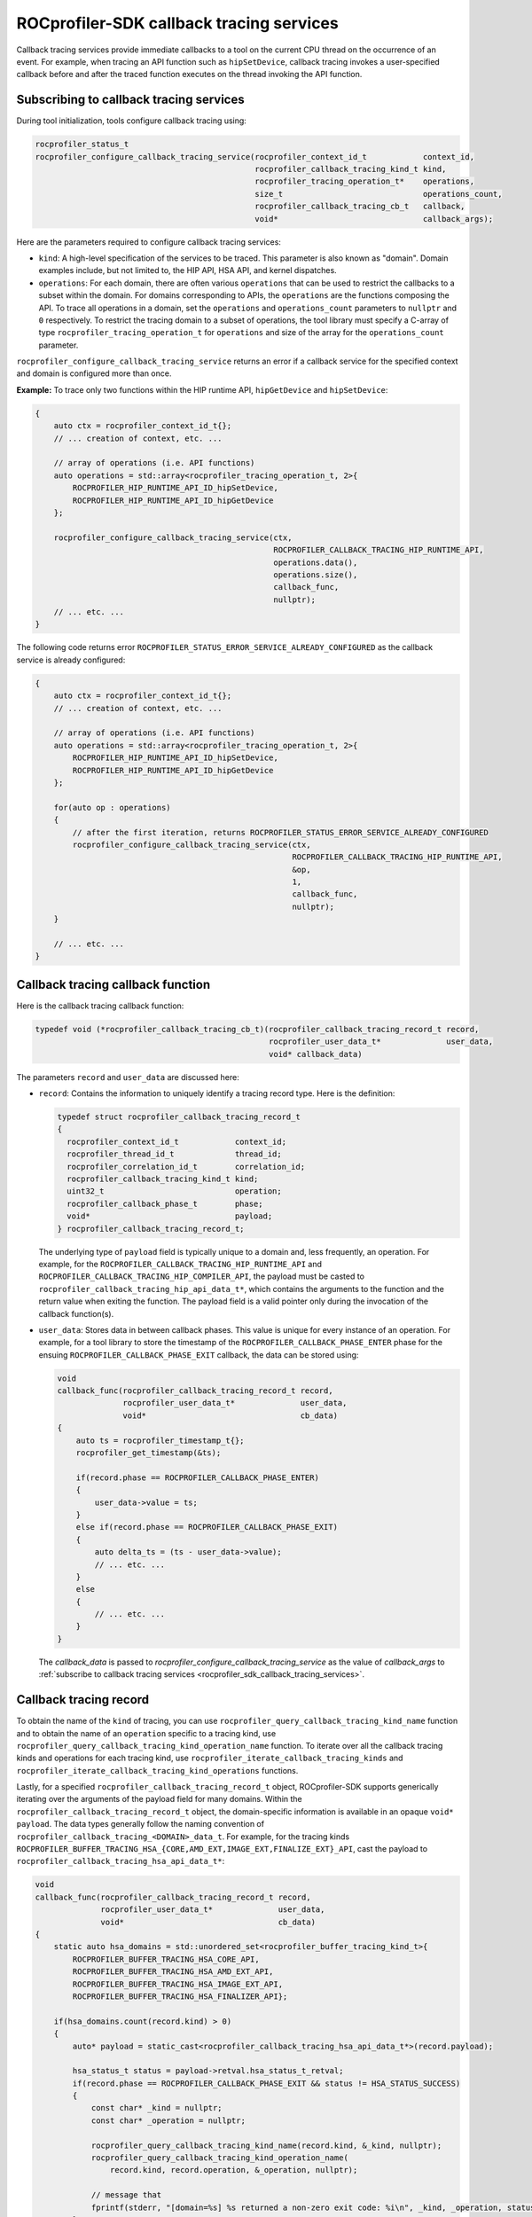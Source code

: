
.. meta::
    :description: ROCprofiler-SDK is a tooling infrastructure for profiling general-purpose GPU compute applications running on the ROCm software
    :keywords: ROCprofiler-SDK API reference, ROCprofiler-SDK callback services, Callback services API

.. _rocprofiler_sdk_callback_tracing_services:

ROCprofiler-SDK callback tracing services
=========================================

Callback tracing services provide immediate callbacks to a tool on the current CPU thread on the occurrence of an event.
For example, when tracing an API function such as ``hipSetDevice``, callback tracing invokes a user-specified callback
before and after the traced function executes on the thread invoking the API function.

Subscribing to callback tracing services
----------------------------------------

During tool initialization, tools configure callback tracing using:

.. code-block:: cpp

    rocprofiler_status_t
    rocprofiler_configure_callback_tracing_service(rocprofiler_context_id_t            context_id,
                                                   rocprofiler_callback_tracing_kind_t kind,
                                                   rocprofiler_tracing_operation_t*    operations,
                                                   size_t                              operations_count,
                                                   rocprofiler_callback_tracing_cb_t   callback,
                                                   void*                               callback_args);

Here are the parameters required to configure callback tracing services:

- ``kind``: A high-level specification of the services to be traced. This parameter is also known as "domain".
  Domain examples include, but not limited to, the HIP API, HSA API, and kernel dispatches.

- ``operations``: For each domain, there are often various ``operations`` that can be used to restrict the callbacks to a subset within the domain. For domains corresponding to APIs, the ``operations`` are the functions
  composing the API. To trace all operations in a domain, set the ``operations`` and ``operations_count``
  parameters to ``nullptr`` and ``0`` respectively. To restrict the tracing domain to a subset
  of operations, the tool library must specify a C-array of type ``rocprofiler_tracing_operation_t`` for ``operations`` and size of the array for the ``operations_count`` parameter.

``rocprofiler_configure_callback_tracing_service`` returns an error if a callback service for the specified context and domain is configured more than once.

**Example:** To trace only two functions within
the HIP runtime API, ``hipGetDevice`` and ``hipSetDevice``:

.. code-block:: cpp

    {
        auto ctx = rocprofiler_context_id_t{};
        // ... creation of context, etc. ...

        // array of operations (i.e. API functions)
        auto operations = std::array<rocprofiler_tracing_operation_t, 2>{
            ROCPROFILER_HIP_RUNTIME_API_ID_hipSetDevice,
            ROCPROFILER_HIP_RUNTIME_API_ID_hipGetDevice
        };

        rocprofiler_configure_callback_tracing_service(ctx,
                                                       ROCPROFILER_CALLBACK_TRACING_HIP_RUNTIME_API,
                                                       operations.data(),
                                                       operations.size(),
                                                       callback_func,
                                                       nullptr);
        // ... etc. ...
    }

The following code returns error ``ROCPROFILER_STATUS_ERROR_SERVICE_ALREADY_CONFIGURED`` as the callback service is already configured:

.. code-block:: cpp

    {
        auto ctx = rocprofiler_context_id_t{};
        // ... creation of context, etc. ...

        // array of operations (i.e. API functions)
        auto operations = std::array<rocprofiler_tracing_operation_t, 2>{
            ROCPROFILER_HIP_RUNTIME_API_ID_hipSetDevice,
            ROCPROFILER_HIP_RUNTIME_API_ID_hipGetDevice
        };

        for(auto op : operations)
        {
            // after the first iteration, returns ROCPROFILER_STATUS_ERROR_SERVICE_ALREADY_CONFIGURED
            rocprofiler_configure_callback_tracing_service(ctx,
                                                           ROCPROFILER_CALLBACK_TRACING_HIP_RUNTIME_API,
                                                           &op,
                                                           1,
                                                           callback_func,
                                                           nullptr);
        }

        // ... etc. ...
    }

Callback tracing callback function
----------------------------------

Here is the callback tracing callback function:

.. code-block:: cpp

    typedef void (*rocprofiler_callback_tracing_cb_t)(rocprofiler_callback_tracing_record_t record,
                                                      rocprofiler_user_data_t*              user_data,
                                                      void* callback_data)

The parameters ``record`` and ``user_data`` are discussed here:

- ``record``: Contains the information to uniquely identify a tracing record type. Here is the definition:

  .. code-block:: cpp

      typedef struct rocprofiler_callback_tracing_record_t
      {
        rocprofiler_context_id_t            context_id;
        rocprofiler_thread_id_t             thread_id;
        rocprofiler_correlation_id_t        correlation_id;
        rocprofiler_callback_tracing_kind_t kind;
        uint32_t                            operation;
        rocprofiler_callback_phase_t        phase;
        void*                               payload;
      } rocprofiler_callback_tracing_record_t;

  The underlying type of ``payload`` field is typically unique to a domain and, less frequently, an operation.
  For example, for the ``ROCPROFILER_CALLBACK_TRACING_HIP_RUNTIME_API`` and ``ROCPROFILER_CALLBACK_TRACING_HIP_COMPILER_API``,
  the payload must be casted to ``rocprofiler_callback_tracing_hip_api_data_t*``, which contains the arguments
  to the function and the return value when exiting the function. The payload field is a valid
  pointer only during the invocation of the callback function(s).

- ``user_data``: Stores data in between callback phases. This value is unique for every
  instance of an operation. For example, for a tool library to store the timestamp of the
  ``ROCPROFILER_CALLBACK_PHASE_ENTER`` phase for the ensuing ``ROCPROFILER_CALLBACK_PHASE_EXIT`` callback,
  the data can be stored using:

  .. code-block:: cpp

      void
      callback_func(rocprofiler_callback_tracing_record_t record,
                    rocprofiler_user_data_t*              user_data,
                    void*                                 cb_data)
      {
          auto ts = rocprofiler_timestamp_t{};
          rocprofiler_get_timestamp(&ts);

          if(record.phase == ROCPROFILER_CALLBACK_PHASE_ENTER)
          {
              user_data->value = ts;
          }
          else if(record.phase == ROCPROFILER_CALLBACK_PHASE_EXIT)
          {
              auto delta_ts = (ts - user_data->value);
              // ... etc. ...
          }
          else
          {
              // ... etc. ...
          }
      }

  The `callback_data` is passed to `rocprofiler_configure_callback_tracing_service` as the value of `callback_args` to :ref:`subscribe to callback tracing services <rocprofiler_sdk_callback_tracing_services>`.

Callback tracing record
-----------------------

To obtain the name of the ``kind`` of tracing, you can use ``rocprofiler_query_callback_tracing_kind_name`` function and to obtain the name of an ``operation`` specific to a tracing kind, use ``rocprofiler_query_callback_tracing_kind_operation_name``
function. To iterate over all the callback tracing kinds and operations for each tracing kind, use ``rocprofiler_iterate_callback_tracing_kinds`` and ``rocprofiler_iterate_callback_tracing_kind_operations`` functions.

Lastly, for a specified ``rocprofiler_callback_tracing_record_t`` object, ROCprofiler-SDK supports generically iterating over the arguments of the payload field for many domains. Within the ``rocprofiler_callback_tracing_record_t`` object, the domain-specific information is available in
an opaque ``void* payload``.
The data types generally follow the naming convention of ``rocprofiler_callback_tracing_<DOMAIN>_data_t``. For example, for the tracing kinds ``ROCPROFILER_BUFFER_TRACING_HSA_{CORE,AMD_EXT,IMAGE_EXT,FINALIZE_EXT}_API``,
cast the payload to ``rocprofiler_callback_tracing_hsa_api_data_t*``:

.. code-block:: cpp

    void
    callback_func(rocprofiler_callback_tracing_record_t record,
                  rocprofiler_user_data_t*              user_data,
                  void*                                 cb_data)
    {
        static auto hsa_domains = std::unordered_set<rocprofiler_buffer_tracing_kind_t>{
            ROCPROFILER_BUFFER_TRACING_HSA_CORE_API,
            ROCPROFILER_BUFFER_TRACING_HSA_AMD_EXT_API,
            ROCPROFILER_BUFFER_TRACING_HSA_IMAGE_EXT_API,
            ROCPROFILER_BUFFER_TRACING_HSA_FINALIZER_API};

        if(hsa_domains.count(record.kind) > 0)
        {
            auto* payload = static_cast<rocprofiler_callback_tracing_hsa_api_data_t*>(record.payload);

            hsa_status_t status = payload->retval.hsa_status_t_retval;
            if(record.phase == ROCPROFILER_CALLBACK_PHASE_EXIT && status != HSA_STATUS_SUCCESS)
            {
                const char* _kind = nullptr;
                const char* _operation = nullptr;

                rocprofiler_query_callback_tracing_kind_name(record.kind, &_kind, nullptr);
                rocprofiler_query_callback_tracing_kind_operation_name(
                    record.kind, record.operation, &_operation, nullptr);

                // message that
                fprintf(stderr, "[domain=%s] %s returned a non-zero exit code: %i\n", _kind, _operation, status);
            }
        }
        else if(record.phase == ROCPROFILER_CALLBACK_PHASE_EXIT)
        {
            auto delta_ts = (ts - user_data->value);
            // ... etc. ...
        }
        else
        {
            // ... etc. ...
        }
    }

**Example:** Iterating over all the callback tracing kinds and operations for each tracing kind using ``rocprofiler_iterate_callback_tracing_kind_operation_args``:

.. code-block:: cpp

    int
    print_args(rocprofiler_callback_tracing_kind_t domain_idx,
               uint32_t                            op_idx,
               uint32_t                            arg_num,
               const void* const                   arg_value_addr,
               int32_t                             arg_indirection_count,
               const char*                         arg_type,
               const char*                         arg_name,
               const char*                         arg_value_str,
               int32_t                             arg_dereference_count,
               void*                               data)
    {
        if(arg_num == 0)
        {
            const char* _kind      = nullptr;
            const char* _operation = nullptr;

            rocprofiler_query_callback_tracing_kind_name(domain_idx, &_kind, nullptr);
            rocprofiler_query_callback_tracing_kind_operation_name(
                domain_idx, op_idx, &_operation, nullptr);

            fprintf(stderr, "\n[%s] %s\n", _kind, _operation);
        }

        char* _arg_type = abi::__cxa_demangle(arg_type, nullptr, nullptr, nullptr);

        fprintf(stderr, "    %u: %-18s %-16s = %s\n", arg_num, _arg_type, arg_name, arg_value_str);

        free(_arg_type);

        // unused in example
        (void) arg_value_addr;
        (void) arg_indirection_count;
        (void) arg_dereference_count;
        (void) data;

        return 0;
    }

    void
    callback_func(rocprofiler_callback_tracing_record_t record,
                  rocprofiler_user_data_t*              user_data,
                  void*                                 cb_data)
    {
        if(record.phase == ROCPROFILER_CALLBACK_PHASE_EXIT &&
           record.kind == ROCPROFILER_CALLBACK_TRACING_HIP_RUNTIME_API &&
           (record.operation == ROCPROFILER_HIP_RUNTIME_API_ID_hipLaunchKernel ||
            record.operation == ROCPROFILER_HIP_RUNTIME_API_ID_hipMemcpyAsync))
        {
            rocprofiler_iterate_callback_tracing_kind_operation_args(
                                 record, print_args, record.phase, nullptr));
        }
    }

**Sample output:**

.. code-block:: console

    [HIP_RUNTIME_API] hipLaunchKernel
        0: void const*        function_address = 0x219308
        1: rocprofiler_dim3_t numBlocks        = {z=1, y=310, x=310}
        2: rocprofiler_dim3_t dimBlocks        = {z=1, y=32, x=32}
        3: void**             args             = 0x7ffe6d8dd3c0
        4: unsigned long      sharedMemBytes   = 0
        5: hipStream_t*      stream           = 0x17b40c0

    [HIP_RUNTIME_API] hipMemcpyAsync
        0: void*              dst              = 0x7f06c7bbb010
        1: void const*        src              = 0x7f0698800000
        2: unsigned long      sizeBytes        = 393625600
        3: hipMemcpyKind      kind             = DeviceToHost
        4: hipStream_t*      stream           = 0x25dfcf0

Code object tracing
-------------------

The code object tracing service is a critical component for obtaining information regarding
asynchronous activity on the GPU. The ``rocprofiler_callback_tracing_code_object_load_data_t``
payload (kind=``ROCPROFILER_CALLBACK_TRACING_CODE_OBJECT``, operation=``ROCPROFILER_CODE_OBJECT_LOAD``)
provides a unique identifier for a bundle of one or more GPU kernel symbols that are loaded
for a specific GPU agent. For example, if your application leverages a multi-GPU system
consisting of four Vega20 GPUs and four MI100 GPUs, at least eight code objects will be loaded: one code
object for each GPU. Each code object will be associated with a set of kernel symbols.
The ``rocprofiler_callback_tracing_code_object_kernel_symbol_register_data_t`` payload
(kind=``ROCPROFILER_CALLBACK_TRACING_CODE_OBJECT``, operation=``ROCPROFILER_CODE_OBJECT_DEVICE_KERNEL_SYMBOL_REGISTER``)
provides a globally unique identifier for the specific kernel symbol along with the kernel name and
several other static properties of the kernel such as scratch size, scalar general purpose register count, and so on.

.. note::
    The kernel identifiers for two identical kernel symbols with the same properties (kernel name, scratch size, and so on) that are part of similar code objects loaded for different GPU agents will still be unique. Furthermore, the identifier for a code object and its kernel symbols after being unloaded and then
    reloaded, will also be unique.

Here is the general sequence of events when a code object is loaded and unloaded:

1. Callback: load code object
   - kind= ``ROCPROFILER_CALLBACK_TRACING_CODE_OBJECT``
   - operation= ``ROCPROFILER_CODE_OBJECT_LOAD``
   - phase= ``ROCPROFILER_CALLBACK_PHASE_LOAD``
2. Callback: load kernel symbol
   - kind= ``ROCPROFILER_CALLBACK_TRACING_CODE_OBJECT``
   - operation= ``ROCPROFILER_CODE_OBJECT_DEVICE_KERNEL_SYMBOL_REGISTER``
   - phase= ``ROCPROFILER_CALLBACK_PHASE_LOAD``
   - Repeats for each kernel symbol in code object
3. Execute application
4. Callback: unload kernel symbol
   - kind= ``ROCPROFILER_CALLBACK_TRACING_CODE_OBJECT``
   - operation= ``ROCPROFILER_CODE_OBJECT_DEVICE_KERNEL_SYMBOL_REGISTER``
   - phase= ``ROCPROFILER_CALLBACK_PHASE_UNLOAD``
   - Repeats for each kernel symbol in code object
5. Callback: unload code object
   - kind= ``ROCPROFILER_CALLBACK_TRACING_CODE_OBJECT``
   - operation= ``ROCPROFILER_CODE_OBJECT_LOAD``
   - phase= ``ROCPROFILER_CALLBACK_PHASE_UNLOAD``

.. note::
    ROCprofiler-SDK doesn't provide an interface to query information outside of the
    code object tracing service. If you wish to associate kernel names with kernel tracing records,
    the tool must be configured to create a copy of the relevant information when the code objects and
    kernel symbol are loaded. However, any constant string fields like ``const char* kernel_name``
    don't need to be copied as these are guaranteed to be valid pointers until after ROCprofiler-SDK finalization.
    If a tool decides to delete its copy of the data associated with a code object or kernel symbol
    identifier when the code object and kernel symbols are unloaded, it is highly recommended to flush
    all buffers that might contain references to that code object or kernel symbol identifier before
    deleting the associated data.

For a sample of code object tracing, see `samples/code_object_tracing <https://github.com/ROCm/rocprofiler-sdk/tree/amd-mainline/samples/code_object_tracing>`_.
